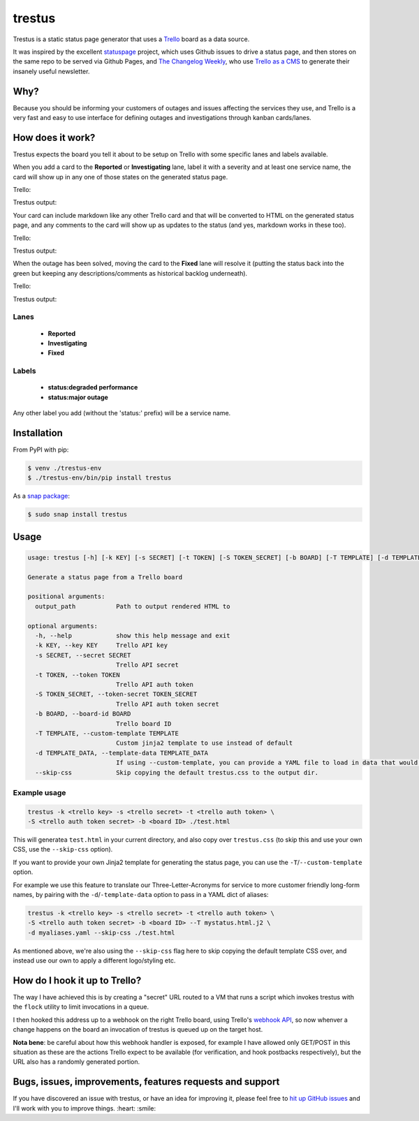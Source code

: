 trestus
=======
Trestus is a static status page generator that uses a `Trello <https://trello.com/>`_ board as a data source.

It was inspired by the excellent `statuspage <https://github.com/jayfk/statuspage>`_ project, which uses Github issues to drive a status page, and then stores on the same repo to be served via Github Pages, and `The Changelog Weekly <https://changelog.com/weekly/>`_, who use `Trello as a CMS <https://changelog.com/trello-as-a-cms/>`_ to generate their insanely useful newsletter.

Why?
----

Because you should be informing your customers of outages and issues affecting the services they use, and Trello is a very fast and easy to use interface for defining outages and investigations through kanban cards/lanes.

How does it work?
-----------------

Trestus expects the board you tell it about to be setup on Trello with some specific lanes and labels available.

When you add a card to the **Reported** or **Investigating** lane, label it with a severity and at least one service name, the card will show up in any one of those states on the generated status page.


Trello:

.. image:: images/trello1.png

Trestus output:

.. image:: images/status1.png
    :scale: 50%


Your card can include markdown like any other Trello card and that will be converted to HTML on the generated status page, and any comments to the card will show up as updates to the status (and yes, markdown works in these too).


Trello:

.. image:: images/trello2.png

Trestus output:

.. image:: images/status2.png
    :scale: 50%


When the outage has been solved, moving the card to the **Fixed** lane will resolve it (putting the status back into the green but keeping any descriptions/comments as historical backlog underneath).


Trello:

.. image:: images/trello3.png

Trestus output:

.. image:: images/status3.png
    :scale: 50%

Lanes
*****

 * **Reported**
 * **Investigating**
 * **Fixed**

Labels
******

 * **status:degraded performance**
 * **status:major outage**

Any other label you add (without the 'status:' prefix) will be a service name.

Installation
------------

From PyPI with pip:

.. code-block::
    
    $ venv ./trestus-env
    $ ./trestus-env/bin/pip install trestus


As a `snap package <https://snapcraft.io/>`_:

.. code-block::
    
    $ sudo snap install trestus

Usage
-----

.. code-block::
            
    usage: trestus [-h] [-k KEY] [-s SECRET] [-t TOKEN] [-S TOKEN_SECRET] [-b BOARD] [-T TEMPLATE] [-d TEMPLATE_DATA] output_path
    
    Generate a status page from a Trello board
    
    positional arguments:
      output_path           Path to output rendered HTML to
    
    optional arguments:
      -h, --help            show this help message and exit
      -k KEY, --key KEY     Trello API key
      -s SECRET, --secret SECRET
                            Trello API secret
      -t TOKEN, --token TOKEN
                            Trello API auth token
      -S TOKEN_SECRET, --token-secret TOKEN_SECRET
                            Trello API auth token secret
      -b BOARD, --board-id BOARD
                            Trello board ID
      -T TEMPLATE, --custom-template TEMPLATE
                            Custom jinja2 template to use instead of default
      -d TEMPLATE_DATA, --template-data TEMPLATE_DATA
                            If using --custom-template, you can provide a YAML file to load in data that would be available in the template the template
      --skip-css            Skip copying the default trestus.css to the output dir.


Example usage
*************

.. code-block::
    
    trestus -k <trello key> -s <trello secret> -t <trello auth token> \
    -S <trello auth token secret> -b <board ID> ./test.html

This will generatea ``test.html`` in your current directory, and also copy over ``trestus.css`` (to skip this and use your own CSS, use the ``--skip-css`` option).

If you want to provide your own Jinja2 template for generating the status page, you can use the ``-T``/``--custom-template`` option.

For example we use this feature to translate our Three-Letter-Acronyms for service to more customer friendly long-form names, by pairing with the ``-d``/``-template-data`` option to pass in a YAML dict of aliases:

.. code-block::
    
    trestus -k <trello key> -s <trello secret> -t <trello auth token> \
    -S <trello auth token secret> -b <board ID> --T mystatus.html.j2 \
    -d myaliases.yaml --skip-css ./test.html

As mentioned above, we're also using the ``--skip-css`` flag here to skip copying the default template CSS over, and instead use our own to apply a different logo/styling etc.


How do I hook it up to Trello?
------------------------------

The way I have achieved this is by creating a "secret" URL routed to a VM that runs a script which invokes trestus with the ``flock`` utility to limit invocations in a queue.

I then hooked this address up to a webhook on the right Trello board, using Trello's `webhook API <FILLTHISIN>`_, so now whenver a change happens on the board an invocation of trestus is queued up on the target host.

**Nota bene**: be careful about how this webhook handler is exposed, for example I have allowed only GET/POST in this situation as these are the actions Trello expect to be available (for verification, and hook postbacks respectively), but the URL also has a randomly generated portion.

Bugs, issues, improvements, features requests and support
---------------------------------------------------------

If you have discovered an issue with trestus, or have an idea for improving it, please feel free to `hit up GitHub issues <https://github.com/canonical-ols/trestus/issues>`_ and I'll work with you to improve things. :heart: :smile:
